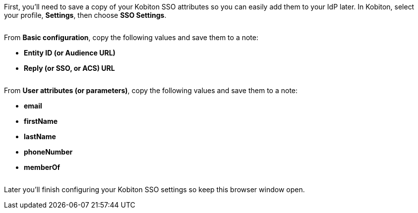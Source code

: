 // == Get Kobiton parameters

First, you'll need to save a copy of your Kobiton SSO attributes so you can easily add them to your IdP later. In Kobiton, select your profile, *Settings*, then choose *SSO Settings*.

image:$NEW-IMAGE$[width=, alt=""]

From *Basic configuration*, copy the following values and save them to a note:

* *Entity ID (or Audience URL)*
* *Reply (or SSO, or ACS) URL*

image:$OLD-IMAGE$[width=, alt=""]

From *User attributes (or parameters)*, copy the following values and save them to a note:

* *email*
* *firstName*
* *lastName*
* *phoneNumber*
* *memberOf*

image:$OLD-IMAGE$[width=, alt=""]

Later you'll finish configuring your Kobiton SSO settings so keep this browser window open.
